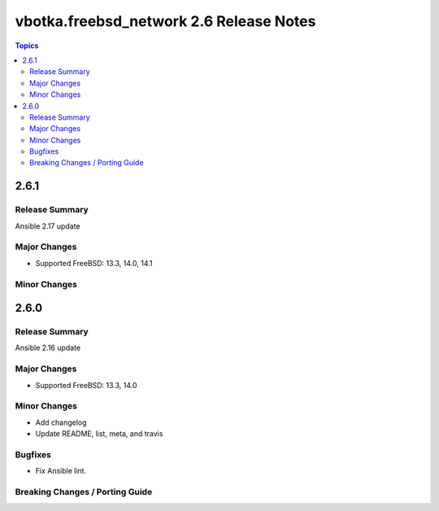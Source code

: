 ========================================
vbotka.freebsd_network 2.6 Release Notes
========================================

.. contents:: Topics


2.6.1
=====

Release Summary
---------------
Ansible 2.17 update

Major Changes
-------------
* Supported FreeBSD: 13.3, 14.0, 14.1

Minor Changes
-------------


2.6.0
=====

Release Summary
---------------
Ansible 2.16 update

Major Changes
-------------
* Supported FreeBSD: 13.3, 14.0

Minor Changes
-------------
* Add changelog
* Update README, list, meta, and travis

Bugfixes
--------
* Fix Ansible lint.

Breaking Changes / Porting Guide
--------------------------------
